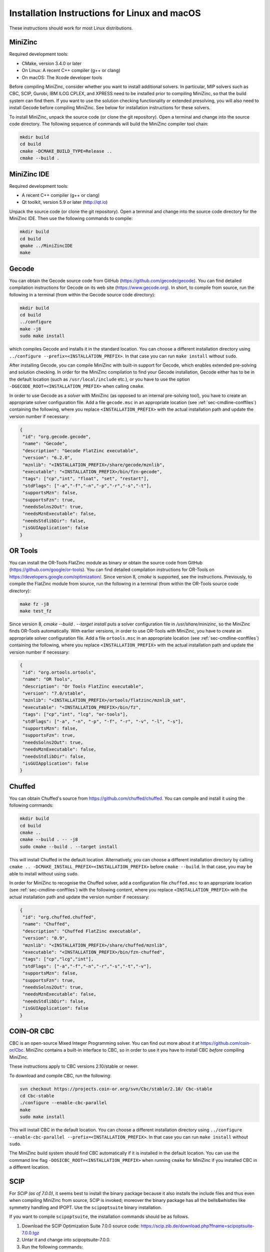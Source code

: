 .. _ch-installation_detailed_linux:

Installation Instructions for Linux and macOS
---------------------------------------------

These instructions should work for most Linux distributions.

MiniZinc
~~~~~~~~

Required development tools:

- CMake, version 3.4.0 or later
- On Linux: A recent C++ compiler (g++ or clang)
- On macOS: The Xcode developer tools

Before compiling MiniZinc, consider whether you want to install additional solvers. In particular, MIP solvers such as CBC, SCIP, Gurobi, IBM ILOG CPLEX, and XPRESS need to be installed prior to compiling MiniZinc, so that the build system can find them. If you want to use the solution checking functionality or extended presolving, you will also need to install Gecode before compiling MiniZinc. See below for installation instructions for these solvers.

To install MiniZinc, unpack the source code (or clone the git repository). Open a terminal and change into the source code directory. The following sequence of commands will build the MiniZinc compiler tool chain:

.. code-block:: bash

  mkdir build
  cd build
  cmake -DCMAKE_BUILD_TYPE=Release ..
  cmake --build .

MiniZinc IDE
~~~~~~~~~~~~

Required development tools:

- A recent C++ compiler (g++ or clang)
- Qt toolkit, version 5.9 or later (http://qt.io)

Unpack the source code (or clone the git repository). Open a terminal and change into the source code directory for the MiniZinc IDE. Then use the following commands to compile:

.. code-block:: bash

  mkdir build
  cd build
  qmake ../MiniZincIDE
  make

Gecode
~~~~~~

You can obtain the Gecode source code from GitHub (https://github.com/gecode/gecode). You can find detailed compilation instructions for Gecode on its web site (https://www.gecode.org). In short, to compile from source, run the following in a terminal (from within the Gecode source code directory):

.. code-block:: bash

  mkdir build
  cd build
  ../configure
  make -j8
  sudo make install
  
which compiles Gecode and installs it in the standard location. You can choose a different installation directory using ``../configure --prefix=<INSTALLATION_PREFIX>``. In that case you can run ``make install`` without ``sudo``.

After installing Gecode, you can compile MiniZinc with built-in support for Gecode, which enables extended pre-solving and solution checking. In order for the MiniZinc compilation to find your Gecode installation, Gecode either has to be in the default location (such as ``/usr/local/include`` etc.), or you have to use the option ``-DGECODE_ROOT=<INSTALLATION_PREFIX>`` when calling ``cmake``.

In order to use Gecode as a *solver* with MiniZinc (as opposed to an internal pre-solving tool), you have to create an appropriate solver configuration file. Add a file ``gecode.msc`` in an appropriate location (see :ref:`sec-cmdline-conffiles`) containing the following, where you replace ``<INSTALLATION_PREFIX>`` with the actual installation path and update the version number if necessary:

.. code-block:: json

 {
  "id": "org.gecode.gecode",
  "name": "Gecode",
  "description": "Gecode FlatZinc executable",
  "version": "6.2.0",
  "mznlib": "<INSTALLATION_PREFIX>/share/gecode/mznlib",
  "executable": "<INSTALLATION_PREFIX>/bin/fzn-gecode",
  "tags": ["cp","int", "float", "set", "restart"],
  "stdFlags": ["-a","-f","-n","-p","-r","-s","-t"],
  "supportsMzn": false,
  "supportsFzn": true,
  "needsSolns2Out": true,
  "needsMznExecutable": false,
  "needsStdlibDir": false,
  "isGUIApplication": false
 }


OR Tools
~~~~~~~~

You can install the OR-Tools FlatZinc module as binary or obtain the source code from GitHub (https://github.com/google/or-tools).
You can find detailed compilation instructions for OR-Tools on https://developers.google.com/optimization/.
Since version 8, `cmake` is supported, see the instructions. Previously, to compile the FlatZinc module from source,
run the following in a terminal (from within the OR-Tools source code directory):

.. code-block:: bash

  make fz -j8
  make test_fz

Since version 8, `cmake --build . --target install` puts a solver configuration file in `/usr/share/minizinc`, so the MiniZinc finds
OR-Tools automatically. With earlier versions, in order to use OR-Tools with MiniZinc, you have to create an appropriate solver configuration file.
Add a file ``ortools.msc`` in an appropriate location (see :ref:`sec-cmdline-conffiles`) containing the following,
where you replace ``<INSTALLATION_PREFIX>`` with the actual installation path and update the version number if necessary:

.. code-block:: json

 {
  "id": "org.ortools.ortools",
  "name": "OR Tools",
  "description": "Or Tools FlatZinc executable",
  "version": "7.0/stable",
  "mznlib": "<INSTALLATION_PREFIX>/ortools/flatzinc/mznlib_sat",
  "executable": "<INSTALLATION_PREFIX>/bin/fz",
  "tags": ["cp","int", "lcg", "or-tools"],
  "stdFlags": ["-a", "-n", "-p", "-f", "-r", "-v", "-l", "-s"],
  "supportsMzn": false,
  "supportsFzn": true,
  "needsSolns2Out": true,
  "needsMznExecutable": false,
  "needsStdlibDir": false,
  "isGUIApplication": false
 }


Chuffed
~~~~~~~

You can obtain Chuffed's source from https://github.com/chuffed/chuffed. You can compile and install it using the following commands:

.. code-block:: bash

  mkdir build
  cd build
  cmake ..
  cmake --build . -- -j8
  sudo cmake --build . --target install

This will install Chuffed in the default location. Alternatively, you can choose a different installation directory by calling ``cmake .. -DCMAKE_INSTALL_PREFIX=<INSTALLATION_PREFIX>`` before ``cmake --build``. In that case, you may be able to install without using ``sudo``.

In order for MiniZinc to recognise the Chuffed solver, add a configuration file ``chuffed.msc`` to an appropriate location (see :ref:`sec-cmdline-conffiles`) with the following content, where you replace ``<INSTALLATION_PREFIX>`` with the actual installation path and update the version number if necessary:

.. code-block:: json

 {
  "id": "org.chuffed.chuffed",
  "name": "Chuffed",
  "description": "Chuffed FlatZinc executable",
  "version": "0.9",
  "mznlib": "<INSTALLATION_PREFIX>/share/chuffed/mznlib",
  "executable": "<INSTALLATION_PREFIX>/bin/fzn-chuffed",
  "tags": ["cp","lcg","int"],
  "stdFlags": ["-a","-f","-n","-r","-s","-t","-v"],
  "supportsMzn": false,
  "supportsFzn": true,
  "needsSolns2Out": true,
  "needsMznExecutable": false,
  "needsStdlibDir": false,
  "isGUIApplication": false
 }


COIN-OR CBC
~~~~~~~~~~~

CBC is an open-source Mixed Integer Programming solver. You can find out more about it at https://github.com/coin-or/Cbc. MiniZinc contains a built-in interface to CBC, so in order to use it you have to install CBC *before* compiling MiniZinc.

These instructions apply to CBC versions 2.10/stable or newer.

To download and compile CBC, run the following:

.. code-block:: bash

  svn checkout https://projects.coin-or.org/svn/Cbc/stable/2.10/ Cbc-stable
  cd Cbc-stable
  ./configure --enable-cbc-parallel
  make
  sudo make install

This will install CBC in the default location. You can choose a different installation directory using ``../configure --enable-cbc-parallel --prefix=<INSTALLATION_PREFIX>``. In that case you can run ``make install`` without ``sudo``.

The MiniZinc build system should find CBC automatically if it is installed in the default location. You can use the command line flag ``-DOSICBC_ROOT=<INSTALLATION_PREFIX>`` when running ``cmake`` for MiniZinc if you installed CBC in a different location.

SCIP
~~~~

For *SCIP (as of 7.0.0)*, it seems best to install the binary package because it also installs the include files and thus even when compiling MiniZinc from source,
SCIP is invoked; moreover the binary package has all the bells&whistles like symmetry handling and IPOPT. Use the ``scipoptsuite`` binary installation.

If you want to compile ``scipoptsuite``, the installation commands should be as follows.

1. Download the SCIP Optimization Suite 7.0.0 source code: https://scip.zib.de/download.php?fname=scipoptsuite-7.0.0.tgz

2. Untar it and change into scipoptsuite-7.0.0.

3. Run the following commands:

.. code-block:: bash

    mkdir build
    cd build
    cmake .. [-DSOPLEX_DIR=/path/to/soplex]
    make
    # optional: run a quick check on some instances
    make check
    # optional: install scip executable, library, and headers
    # Helps MiniZinc find SCIP if in the standard location
    make install

4. You might want to install LAPACK, bliss patch and any other support libraries for performance.


For *SCIP (as of 6.0.1.0)*, the installation commands should be as follows.

1. Download the SCIP Optimization Suite 6.0.1 (or higher) source code: https://scip.zib.de/download.php?fname=scipoptsuite-6.0.1.tgz

2. Untar it and change directories into scipoptsuite-6.0.1

3. create a build directory and change directories there

4. Execute 

.. code-block:: bash

    cmake .. -DCMAKE_BUILD_TYPE=Release [-DCMAKE_INSTALL_PREFIX=/home/user/local/scip/installation]

The first flag is necessary, the second one is optional in order to install SCIP and SoPlex non-systemwide.

5. Compile and install SoPlex, SCIP, and its optional components:

.. code-block:: bash

    make && make install

6. Configure minizinc:

.. code-block:: bash

    cmake .. -DUSE_PROPRIETARY=on [-DCMAKE_PREFIX_PATH=/home/user/local/scip/installation] 

The optional prefix path variable is only necessary if you installed SCIP in a non-systemwide directory.

7. Compile Minizinc and enjoy SCIP as a solver.

If you have folders for SCIP and SoPlex separately, follow these steps:

.. code-block:: bash

  $ tar xvfz scipoptsuite-6.0.1.tgz
  $ cd scipoptsuite-6.0.1
  $ cd soplex
  $ mkdir build
  $ cd build
  $ cmake ..
  $ make -j5
  $ cd ../scip
  $ mdkir build
  $ cd build
  $ cmake .. -DSOPLEX_DIR=~/Downloads/Software/scipoptsuite-6.0.1/soplex/build
  $ make -j5
  $ sudo make install                    ## Now MZN should find it
